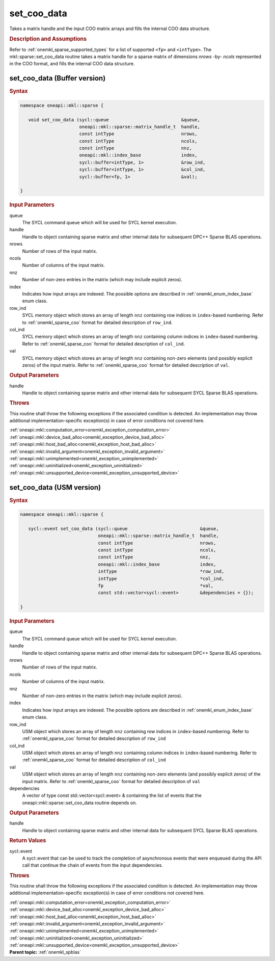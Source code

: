 .. SPDX-FileCopyrightText: 2024 Intel Corporation
..
.. SPDX-License-Identifier: CC-BY-4.0

.. _onemkl_sparse_set_coo_data:

set_coo_data
============

Takes a matrix handle and the input COO matrix arrays and fills the internal COO data structure.

.. rubric:: Description and Assumptions


Refer to :ref:`onemkl_sparse_supported_types` for a
list of supported ``<fp>`` and ``<intType>``.
The mkl::sparse::set_coo_data routine takes a matrix handle
for a sparse matrix of dimensions *nrows* -by- *ncols*
represented in the COO format, and fills the internal
COO data structure.


.. _onemkl_sparse_set_coo_data_buffer:

set_coo_data (Buffer version)
-----------------------------

.. rubric:: Syntax

.. code-block:: cpp

   namespace oneapi::mkl::sparse {

      void set_coo_data (sycl::queue                           &queue,
                         oneapi::mkl::sparse::matrix_handle_t  handle,
                         const intType                         nrows,
                         const intType                         ncols,
                         const intType                         nnz,
                         oneapi::mkl::index_base               index,
                         sycl::buffer<intType, 1>              &row_ind,
                         sycl::buffer<intType, 1>              &col_ind,
                         sycl::buffer<fp, 1>                   &val);

   }

.. container:: section

    .. rubric:: Input Parameters

    queue
         The SYCL command queue which will be used for SYCL kernel execution.

    handle
         Handle to object containing sparse matrix and other internal
         data for subsequent DPC++ Sparse BLAS operations.


    nrows
         Number of rows of the input matrix.


    ncols
         Number of columns of the input matrix.


    nnz
         Number of non-zero entries in the matrix (which may include explicit
         zeros).


    index
         Indicates how input arrays are indexed.
         The possible options are
         described in :ref:`onemkl_enum_index_base` enum class.


    row_ind
         SYCL memory object which stores an array of length ``nnz``
         containing row indices in ``index``-based numbering.
         Refer to :ref:`onemkl_sparse_coo` format for detailed
         description of ``row_ind``.


    col_ind
         SYCL memory object which stores an array of length ``nnz``
         containing column indices in ``index``-based numbering.
         Refer to :ref:`onemkl_sparse_coo` format for detailed
         description of ``col_ind``.


    val
         SYCL memory object which stores an array of length ``nnz``
         containing non-zero elements (and possibly explicit zeros) of the
         input matrix. Refer to :ref:`onemkl_sparse_coo` format for detailed
         description of ``val``.


.. container:: section


    .. rubric:: Output Parameters
         :class: sectiontitle


    handle
         Handle to object containing sparse matrix and other internal
         data for subsequent SYCL Sparse BLAS operations.

.. container:: section

    .. rubric:: Throws
       :class: sectiontitle

    This routine shall throw the following exceptions if the associated condition is detected.
    An implementation may throw additional implementation-specific exception(s)
    in case of error conditions not covered here.

    | :ref:`oneapi::mkl::computation_error<onemkl_exception_computation_error>`
    | :ref:`oneapi::mkl::device_bad_alloc<onemkl_exception_device_bad_alloc>`
    | :ref:`oneapi::mkl::host_bad_alloc<onemkl_exception_host_bad_alloc>`
    | :ref:`oneapi::mkl::invalid_argument<onemkl_exception_invalid_argument>`
    | :ref:`oneapi::mkl::unimplemented<onemkl_exception_unimplemented>`
    | :ref:`oneapi::mkl::uninitialized<onemkl_exception_uninitialized>`
    | :ref:`oneapi::mkl::unsupported_device<onemkl_exception_unsupported_device>`

.. _onemkl_sparse_set_coo_data_usm:

set_coo_data (USM version)
--------------------------

.. rubric:: Syntax

.. code-block:: cpp

   namespace oneapi::mkl::sparse {

      sycl::event set_coo_data (sycl::queue                           &queue,
                                oneapi::mkl::sparse::matrix_handle_t  handle,
                                const intType                         nrows,
                                const intType                         ncols,
                                const intType                         nnz,
                                oneapi::mkl::index_base               index,
                                intType                               *row_ind,
                                intType                               *col_ind,
                                fp                                    *val,
                                const std::vector<sycl::event>        &dependencies = {});

   }

.. container:: section

    .. rubric:: Input Parameters

    queue
         The SYCL command queue which will be used for SYCL kernel execution.

    handle
         Handle to object containing sparse matrix and other internal
         data for subsequent DPC++ Sparse BLAS operations.


    nrows
         Number of rows of the input matrix.


    ncols
         Number of columns of the input matrix.


    nnz
         Number of non-zero entries in the matrix (which may include explicit
         zeros).


    index
         Indicates how input arrays are indexed.
         The possible options are
         described in :ref:`onemkl_enum_index_base` enum class.


    row_ind
         USM object which stores an array of length ``nnz``
         containing row indices in ``index``-based numbering.
         Refer to :ref:`onemkl_sparse_coo` format for detailed
         description of ``row_ind``


    col_ind
         USM object which stores an array of length ``nnz``
         containing column indices in ``index``-based numbering.
         Refer to :ref:`onemkl_sparse_coo` format for detailed
         description of ``col_ind``


    val
         USM object which stores an array of length ``nnz``
         containing non-zero elements (and possibly explicit zeros) of the
         input matrix. Refer to :ref:`onemkl_sparse_coo` format for
         detailed description of ``val``

    dependencies
         A vector of type const std::vector<sycl::event> & containing the list of events
         that the oneapi::mkl::sparse::set_coo_data routine depends on.

.. container:: section

    .. rubric:: Output Parameters
         :class: sectiontitle


    handle
         Handle to object containing sparse matrix and other internal
         data for subsequent SYCL Sparse BLAS operations.

.. container:: section

    .. rubric:: Return Values
         :class: sectiontitle

    sycl::event
         A sycl::event that can be used to track the completion of asynchronous events
         that were enqueued during the API call that continue the chain of events from the input dependencies.

.. container:: section

    .. rubric:: Throws
       :class: sectiontitle

    This routine shall throw the following exceptions if the associated condition is detected.
    An implementation may throw additional implementation-specific exception(s)
    in case of error conditions not covered here.

    | :ref:`oneapi::mkl::computation_error<onemkl_exception_computation_error>`
    | :ref:`oneapi::mkl::device_bad_alloc<onemkl_exception_device_bad_alloc>`
    | :ref:`oneapi::mkl::host_bad_alloc<onemkl_exception_host_bad_alloc>`
    | :ref:`oneapi::mkl::invalid_argument<onemkl_exception_invalid_argument>`
    | :ref:`oneapi::mkl::unimplemented<onemkl_exception_unimplemented>`
    | :ref:`oneapi::mkl::uninitialized<onemkl_exception_uninitialized>`
    | :ref:`oneapi::mkl::unsupported_device<onemkl_exception_unsupported_device>`

.. container:: familylinks


   .. container:: parentlink


      **Parent topic:** :ref:`onemkl_spblas`
